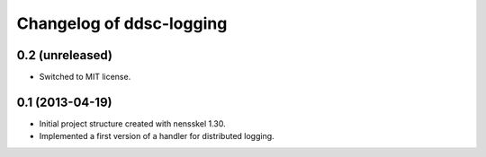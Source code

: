 Changelog of ddsc-logging
===================================================


0.2 (unreleased)
----------------

- Switched to MIT license.


0.1 (2013-04-19)
----------------

- Initial project structure created with nensskel 1.30.

- Implemented a first version of a handler for distributed logging.
